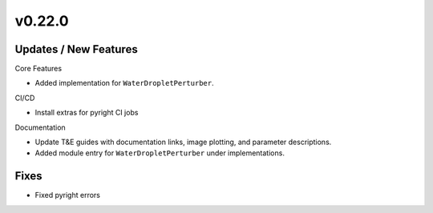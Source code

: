 v0.22.0
=======

Updates / New Features
----------------------
Core Features

* Added implementation for ``WaterDropletPerturber``.

CI/CD

* Install extras for pyright CI jobs

Documentation

* Update T&E guides with documentation links, image plotting, and parameter descriptions.

* Added module entry for ``WaterDropletPerturber`` under implementations.

Fixes
-----

* Fixed pyright errors
